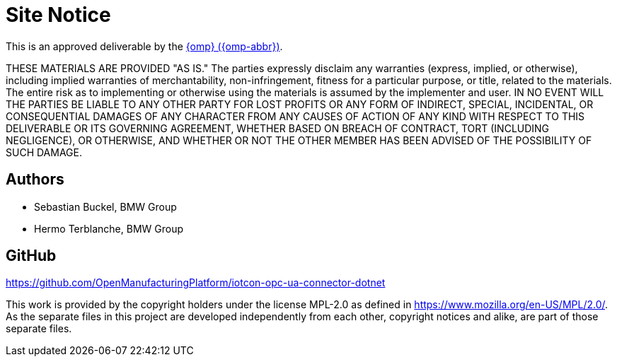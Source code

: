 ////
Copyright (c) 2021 BMW Group

See the AUTHORS file(s) distributed with this work for additional information regarding authorship. 

This Source Code Form is subject to the terms of the Mozilla Public License, v. 2.0.
If a copy of the MPL was not distributed with this file, You can obtain one at https://mozilla.org/MPL/2.0/
SPDX-License-Identifier: MPL-2.0
////

[[site-notice]]
= Site Notice

This is an approved deliverable by the https://open-manufacturing.org[{omp} ({omp-abbr})].

THESE MATERIALS ARE PROVIDED "AS IS."
The parties expressly disclaim any warranties (express, implied, or otherwise), including implied warranties of merchantability, non-infringement, fitness for a particular purpose, or title, related to the materials.
The entire risk as to implementing or otherwise using the materials is assumed by the implementer and user.
IN NO EVENT WILL THE PARTIES BE LIABLE TO ANY OTHER PARTY FOR LOST PROFITS OR ANY FORM OF INDIRECT, SPECIAL, INCIDENTAL, OR CONSEQUENTIAL DAMAGES OF ANY CHARACTER FROM ANY CAUSES OF ACTION OF ANY KIND WITH RESPECT TO THIS DELIVERABLE OR ITS GOVERNING AGREEMENT, WHETHER BASED ON BREACH OF CONTRACT, TORT (INCLUDING NEGLIGENCE), OR OTHERWISE, AND WHETHER OR NOT THE OTHER MEMBER HAS BEEN ADVISED OF THE POSSIBILITY OF SUCH DAMAGE.

[[authors]]
== Authors

* Sebastian Buckel, BMW Group
* Hermo Terblanche, BMW Group

[[github]]
== GitHub

https://github.com/OpenManufacturingPlatform/iotcon-opc-ua-connector-dotnet


This work is provided by the copyright holders under the license MPL-2.0 as defined in https://www.mozilla.org/en-US/MPL/2.0/.
As the separate files in this project are developed independently from each other, copyright notices and alike, are part of those separate files.